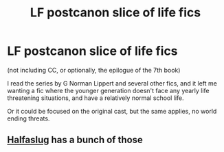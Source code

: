 #+TITLE: LF postcanon slice of life fics

* LF postcanon slice of life fics
:PROPERTIES:
:Author: Murky_Red
:Score: 6
:DateUnix: 1480174742.0
:DateShort: 2016-Nov-26
:FlairText: Request
:END:
(not including CC, or optionally, the epilogue of the 7th book)

I read the series by G Norman Lippert and several other fics, and it left me wanting a fic where the younger generation doesn't face any yearly life threatening situations, and have a relatively normal school life.

Or it could be focused on the original cast, but the same applies, no world ending threats.


** [[https://www.fanfiction.net/u/3955920/HalfASlug][Halfaslug]] has a bunch of those
:PROPERTIES:
:Author: Hpfm2
:Score: 2
:DateUnix: 1480178513.0
:DateShort: 2016-Nov-26
:END:
